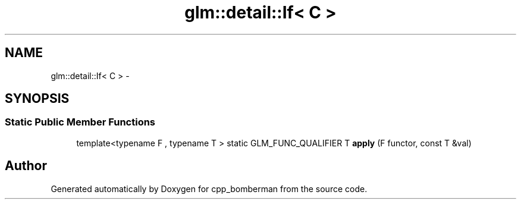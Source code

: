 .TH "glm::detail::If< C >" 3 "Sun Jun 7 2015" "Version 0.42" "cpp_bomberman" \" -*- nroff -*-
.ad l
.nh
.SH NAME
glm::detail::If< C > \- 
.SH SYNOPSIS
.br
.PP
.SS "Static Public Member Functions"

.in +1c
.ti -1c
.RI "template<typename F , typename T > static GLM_FUNC_QUALIFIER T \fBapply\fP (F functor, const T &val)"
.br
.in -1c

.SH "Author"
.PP 
Generated automatically by Doxygen for cpp_bomberman from the source code\&.
